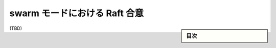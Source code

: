 ﻿.. -*- coding: utf-8 -*-
.. URL: https://docs.docker.com/engine/swarm/raft/
.. SOURCE: https://github.com/docker/docker.github.io/blob/master/engine/swarm/raft.md
   doc version: 19.03
.. check date: 
.. Commits on 
.. -----------------------------------------------------------------------------

.. Raft consensus in swarm mode

.. _raft-consensus-in-swarm-mode:

==================================================
swarm モードにおける Raft 合意
==================================================

.. sidebar:: 目次

   .. contents:: 
       :depth: 3
       :local:

(TBD)

.. seealso:: 

   Raft consensus in swarm mode
      https://docs.docker.com/engine/swarm/raft/
